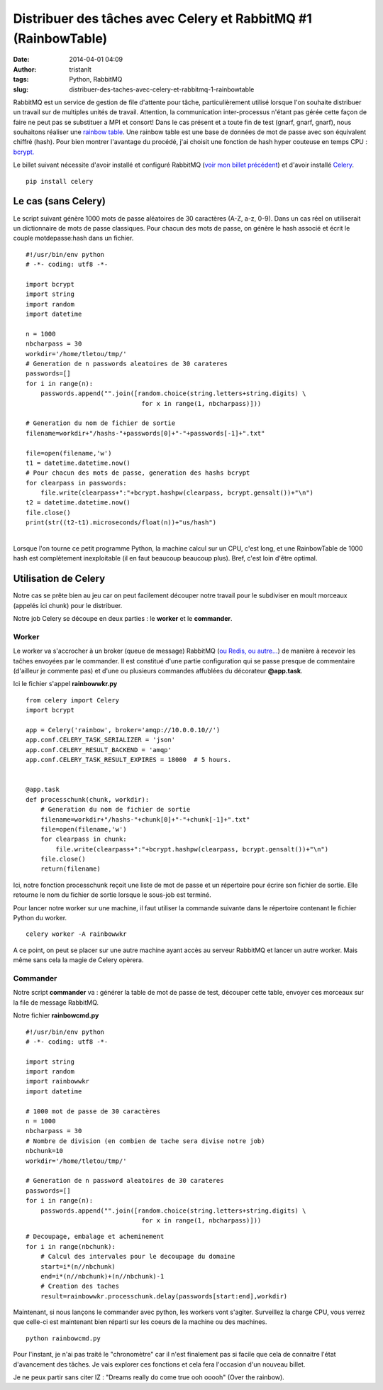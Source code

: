 Distribuer des tâches avec Celery et RabbitMQ #1 (RainbowTable)
###############################################################
:date: 2014-04-01 04:09
:author: tristanlt
:tags: Python, RabbitMQ
:slug: distribuer-des-taches-avec-celery-et-rabbitmq-1-rainbowtable

|Python Logo|\ RabbitMQ est un service de gestion de file d'attente pour
tâche, particulièrement utilisé lorsque l'on souhaite distribuer un
travail sur de multiples unités de travail. Attention, la communication
inter-processus n'étant pas gérée cette façon de faire ne peut pas se
substituer a MPI et consort! Dans le cas présent et a toute fin de test
(gnarf, gnarf, gnarf), nous souhaitons réaliser une `rainbow
table <http://fr.wikipedia.org/wiki/Rainbow_table>`__. Une rainbow table
est une base de données de mot de passe avec son équivalent chiffré
(hash). Pour bien montrer l'avantage du procédé, j'ai choisit une
fonction de hash hyper couteuse en temps CPU :
`bcrypt. <http://fr.wikipedia.org/wiki/Bcrypt>`__

Le billet suivant nécessite d'avoir installé et configuré RabbitMQ
(`voir mon billet
précédent </blog/rien-ne-sert-de-courrir-avec-rabbitmq/>`__)
et d'avoir installé `Celery <http://www.celeryproject.org/>`__.

::

    pip install celery

Le cas (sans Celery)
--------------------

Le script suivant génère 1000 mots de passe aléatoires de 30 caractères
(A-Z, a-z, 0-9). Dans un cas réel on utiliserait un dictionnaire de mots
de passe classiques. Pour chacun des mots de passe, on génère le hash
associé et écrit le couple motdepasse:hash dans un fichier.

::

    #!/usr/bin/env python
    # -*- coding: utf8 -*-

    import bcrypt
    import string
    import random
    import datetime

    n = 1000
    nbcharpass = 30
    workdir='/home/tletou/tmp/'
    # Generation de n passwords aleatoires de 30 carateres
    passwords=[]
    for i in range(n):
        passwords.append("".join([random.choice(string.letters+string.digits) \
                                   for x in range(1, nbcharpass)]))

    # Generation du nom de fichier de sortie
    filename=workdir+"/hashs-"+passwords[0]+"-"+passwords[-1]+".txt"

    file=open(filename,'w')
    t1 = datetime.datetime.now()
    # Pour chacun des mots de passe, generation des hashs bcrypt
    for clearpass in passwords:
        file.write(clearpass+":"+bcrypt.hashpw(clearpass, bcrypt.gensalt())+"\n")
    t2 = datetime.datetime.now()
    file.close()
    print(str((t2-t1).microseconds/float(n))+"us/hash")

| 
| Lorsque l'on tourne ce petit programme Python, la machine calcul sur
  un CPU, c'est long, et une RainbowTable de 1000 hash est complètement
  inexploitable (il en faut beaucoup beaucoup plus). Bref, c'est loin
  d'être optimal.

Utilisation de Celery
---------------------

Notre cas se prête bien au jeu car on peut facilement découper notre
travail pour le subdiviser en moult morceaux (appelés ici chunk) pour le
distribuer.

Notre job Celery se découpe en deux parties : le **worker** et le
**commander**.

Worker
~~~~~~

Le worker va s'accrocher à un broker (queue de message) RabbitMQ (`ou
Redis, ou
autre... <http://docs.celeryproject.org/en/latest/getting-started/brokers/index.html>`__)
de manière à recevoir les taĉhes envoyées par le commander. Il est
constitué d'une partie configuration qui se passe presque de commentaire
(d'ailleur je commente pas) et d'une ou plusieurs commandes affublées du
décorateur **@app.task**.

Ici le fichier s'appel **rainbowwkr.py**

::

    from celery import Celery
    import bcrypt

    app = Celery('rainbow', broker='amqp://10.0.0.10//')
    app.conf.CELERY_TASK_SERIALIZER = 'json'
    app.conf.CELERY_RESULT_BACKEND = 'amqp'
    app.conf.CELERY_TASK_RESULT_EXPIRES = 18000  # 5 hours.


    @app.task
    def processchunk(chunk, workdir):
        # Generation du nom de fichier de sortie
        filename=workdir+"/hashs-"+chunk[0]+"-"+chunk[-1]+".txt"
        file=open(filename,'w')
        for clearpass in chunk:
            file.write(clearpass+":"+bcrypt.hashpw(clearpass, bcrypt.gensalt())+"\n")
        file.close()
        return(filename)

Ici, notre fonction processchunk reçoit une liste de mot de passe et un
répertoire pour écrire son fichier de sortie. Elle retourne le nom du
fichier de sortie lorsque le sous-job est terminé.

Pour lancer notre worker sur une machine, il faut utiliser la commande
suivante dans le répertoire contenant le fichier Python du worker.

::

    celery worker -A rainbowwkr

A ce point, on peut se placer sur une autre machine ayant accès au
serveur RabbitMQ et lancer un autre worker. Mais même sans cela la magie
de Celery opèrera.

Commander
~~~~~~~~~

Notre script **commander** va : générer la table de mot de passe de
test, découper cette table, envoyer ces morceaux sur la file de message
RabbitMQ.

Notre fichier **rainbowcmd.py**

::

    #!/usr/bin/env python
    # -*- coding: utf8 -*-

    import string
    import random
    import rainbowwkr
    import datetime

    # 1000 mot de passe de 30 caractères
    n = 1000
    nbcharpass = 30
    # Nombre de division (en combien de tache sera divise notre job)
    nbchunk=10
    workdir='/home/tletou/tmp/'

    # Generation de n password aleatoires de 30 carateres
    passwords=[]
    for i in range(n):
        passwords.append("".join([random.choice(string.letters+string.digits) \
                                   for x in range(1, nbcharpass)]))

::

    # Decoupage, embalage et acheminement
    for i in range(nbchunk):
        # Calcul des intervales pour le decoupage du domaine
        start=i*(n//nbchunk)
        end=i*(n//nbchunk)+(n//nbchunk)-1
        # Creation des taches 
        result=rainbowwkr.processchunk.delay(passwords[start:end],workdir)

Maintenant, si nous lançons le commander avec python, les workers vont
s'agiter. Surveillez la charge CPU, vous verrez que celle-ci est
maintenant bien réparti sur les coeurs de la machine ou des machines.

::

    python rainbowcmd.py

Pour l'instant, je n'ai pas traité le "chronomètre" car il n'est
finalement pas si facile que cela de connaitre l'état d'avancement des
tâches. Je vais explorer ces fonctions et cela fera l'occasion d'un
nouveau billet.

Je ne peux partir sans citer IZ : "Dreams really do come true ooh ooooh"
(Over the rainbow).

.. |Python Logo| image:: /img/python.png
   :class: img_left
   :width: 188px
   :height: 100px
